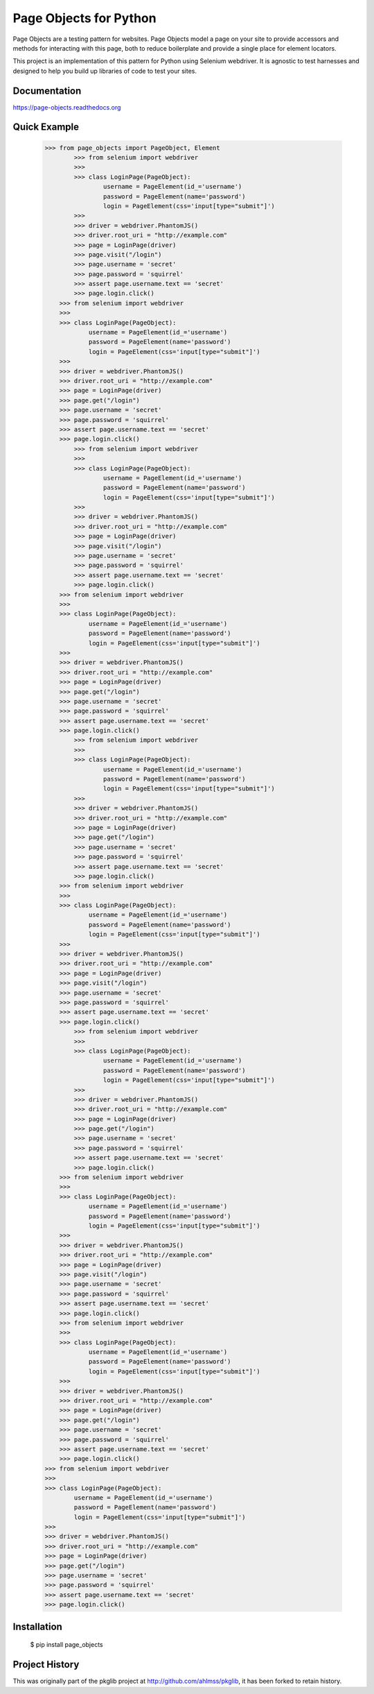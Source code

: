 Page Objects for Python
=======================

Page Objects are a testing pattern for websites. Page Objects model a page on
your site to provide accessors and methods for interacting with this page,
both to reduce boilerplate and provide a single place for element locators.

This project is an implementation of this pattern for Python using Selenium
webdriver. It is agnostic to test harnesses and designed to help you build up
libraries of code to test your sites.


.. image:: https://travis-ci.org/eeaston/page-objects.svg?branch=master
    :target: https://travis-ci.org/eeaston/page-objects


Documentation
-------------

https://page-objects.readthedocs.org


Quick Example
-------------

    >>> from page_objects import PageObject, Element
            >>> from selenium import webdriver
            >>>
            >>> class LoginPage(PageObject):
                    username = PageElement(id_='username')
                    password = PageElement(name='password')
                    login = PageElement(css='input[type="submit"]')
            >>>
            >>> driver = webdriver.PhantomJS()
            >>> driver.root_uri = "http://example.com"
            >>> page = LoginPage(driver)
            >>> page.visit("/login")
            >>> page.username = 'secret'
            >>> page.password = 'squirrel'
            >>> assert page.username.text == 'secret'
            >>> page.login.click()
        >>> from selenium import webdriver
        >>>
        >>> class LoginPage(PageObject):
                username = PageElement(id_='username')
                password = PageElement(name='password')
                login = PageElement(css='input[type="submit"]')
        >>>
        >>> driver = webdriver.PhantomJS()
        >>> driver.root_uri = "http://example.com"
        >>> page = LoginPage(driver)
        >>> page.get("/login")
        >>> page.username = 'secret'
        >>> page.password = 'squirrel'
        >>> assert page.username.text == 'secret'
        >>> page.login.click()
            >>> from selenium import webdriver
            >>>
            >>> class LoginPage(PageObject):
                    username = PageElement(id_='username')
                    password = PageElement(name='password')
                    login = PageElement(css='input[type="submit"]')
            >>>
            >>> driver = webdriver.PhantomJS()
            >>> driver.root_uri = "http://example.com"
            >>> page = LoginPage(driver)
            >>> page.visit("/login")
            >>> page.username = 'secret'
            >>> page.password = 'squirrel'
            >>> assert page.username.text == 'secret'
            >>> page.login.click()
        >>> from selenium import webdriver
        >>>
        >>> class LoginPage(PageObject):
                username = PageElement(id_='username')
                password = PageElement(name='password')
                login = PageElement(css='input[type="submit"]')
        >>>
        >>> driver = webdriver.PhantomJS()
        >>> driver.root_uri = "http://example.com"
        >>> page = LoginPage(driver)
        >>> page.get("/login")
        >>> page.username = 'secret'
        >>> page.password = 'squirrel'
        >>> assert page.username.text == 'secret'
        >>> page.login.click()
            >>> from selenium import webdriver
            >>>
            >>> class LoginPage(PageObject):
                    username = PageElement(id_='username')
                    password = PageElement(name='password')
                    login = PageElement(css='input[type="submit"]')
            >>>
            >>> driver = webdriver.PhantomJS()
            >>> driver.root_uri = "http://example.com"
            >>> page = LoginPage(driver)
            >>> page.get("/login")
            >>> page.username = 'secret'
            >>> page.password = 'squirrel'
            >>> assert page.username.text == 'secret'
            >>> page.login.click()
        >>> from selenium import webdriver
        >>>
        >>> class LoginPage(PageObject):
                username = PageElement(id_='username')
                password = PageElement(name='password')
                login = PageElement(css='input[type="submit"]')
        >>>
        >>> driver = webdriver.PhantomJS()
        >>> driver.root_uri = "http://example.com"
        >>> page = LoginPage(driver)
        >>> page.visit("/login")
        >>> page.username = 'secret'
        >>> page.password = 'squirrel'
        >>> assert page.username.text == 'secret'
        >>> page.login.click()
            >>> from selenium import webdriver
            >>>
            >>> class LoginPage(PageObject):
                    username = PageElement(id_='username')
                    password = PageElement(name='password')
                    login = PageElement(css='input[type="submit"]')
            >>>
            >>> driver = webdriver.PhantomJS()
            >>> driver.root_uri = "http://example.com"
            >>> page = LoginPage(driver)
            >>> page.get("/login")
            >>> page.username = 'secret'
            >>> page.password = 'squirrel'
            >>> assert page.username.text == 'secret'
            >>> page.login.click()
        >>> from selenium import webdriver
        >>>
        >>> class LoginPage(PageObject):
                username = PageElement(id_='username')
                password = PageElement(name='password')
                login = PageElement(css='input[type="submit"]')
        >>>
        >>> driver = webdriver.PhantomJS()
        >>> driver.root_uri = "http://example.com"
        >>> page = LoginPage(driver)
        >>> page.visit("/login")
        >>> page.username = 'secret'
        >>> page.password = 'squirrel'
        >>> assert page.username.text == 'secret'
        >>> page.login.click()
        >>> from selenium import webdriver
        >>>
        >>> class LoginPage(PageObject):
                username = PageElement(id_='username')
                password = PageElement(name='password')
                login = PageElement(css='input[type="submit"]')
        >>>
        >>> driver = webdriver.PhantomJS()
        >>> driver.root_uri = "http://example.com"
        >>> page = LoginPage(driver)
        >>> page.get("/login")
        >>> page.username = 'secret'
        >>> page.password = 'squirrel'
        >>> assert page.username.text == 'secret'
        >>> page.login.click()
    >>> from selenium import webdriver
    >>>
    >>> class LoginPage(PageObject):
            username = PageElement(id_='username')
            password = PageElement(name='password')
            login = PageElement(css='input[type="submit"]')
    >>>
    >>> driver = webdriver.PhantomJS()
    >>> driver.root_uri = "http://example.com"
    >>> page = LoginPage(driver)
    >>> page.get("/login")
    >>> page.username = 'secret'
    >>> page.password = 'squirrel'
    >>> assert page.username.text == 'secret'
    >>> page.login.click()


Installation
------------

    $ pip install page_objects


Project History
---------------

This was originally part of the pkglib project at http://github.com/ahlmss/pkglib,
it has been forked to retain history.
